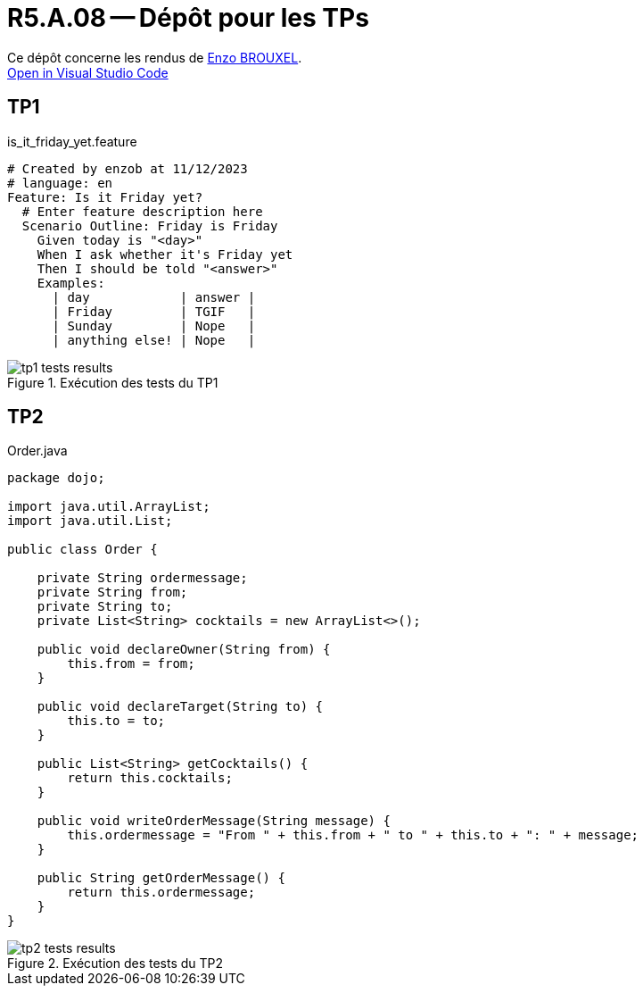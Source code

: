 = R5.A.08 -- Dépôt pour les TPs

Ce dépôt concerne les rendus de mailto:enzo.brouxel@etu.univ-tlse2.fr[Enzo BROUXEL]. +
https://classroom.github.com/online_ide?assignment_repo_id=13208153&assignment_repo_type=AssignmentRepo[Open in Visual Studio Code]

== TP1

.is_it_friday_yet.feature
[source,gherkin]
----
# Created by enzob at 11/12/2023
# language: en
Feature: Is it Friday yet?
  # Enter feature description here
  Scenario Outline: Friday is Friday
    Given today is "<day>"
    When I ask whether it's Friday yet
    Then I should be told "<answer>"
    Examples:
      | day            | answer |
      | Friday         | TGIF   |
      | Sunday         | Nope   |
      | anything else! | Nope   |
----

.Exécution des tests du TP1
image::images/tp1_tests_results.png[]

== TP2
.Order.java
[source,java]
----
package dojo;

import java.util.ArrayList;
import java.util.List;

public class Order {

    private String ordermessage;
    private String from;
    private String to;
    private List<String> cocktails = new ArrayList<>();

    public void declareOwner(String from) {
        this.from = from;
    }

    public void declareTarget(String to) {
        this.to = to;
    }

    public List<String> getCocktails() {
        return this.cocktails;
    }

    public void writeOrderMessage(String message) {
        this.ordermessage = "From " + this.from + " to " + this.to + ": " + message;
    }

    public String getOrderMessage() {
        return this.ordermessage;
    }
}

----

.Exécution des tests du TP2
image::images/tp2_tests_results.png[]


